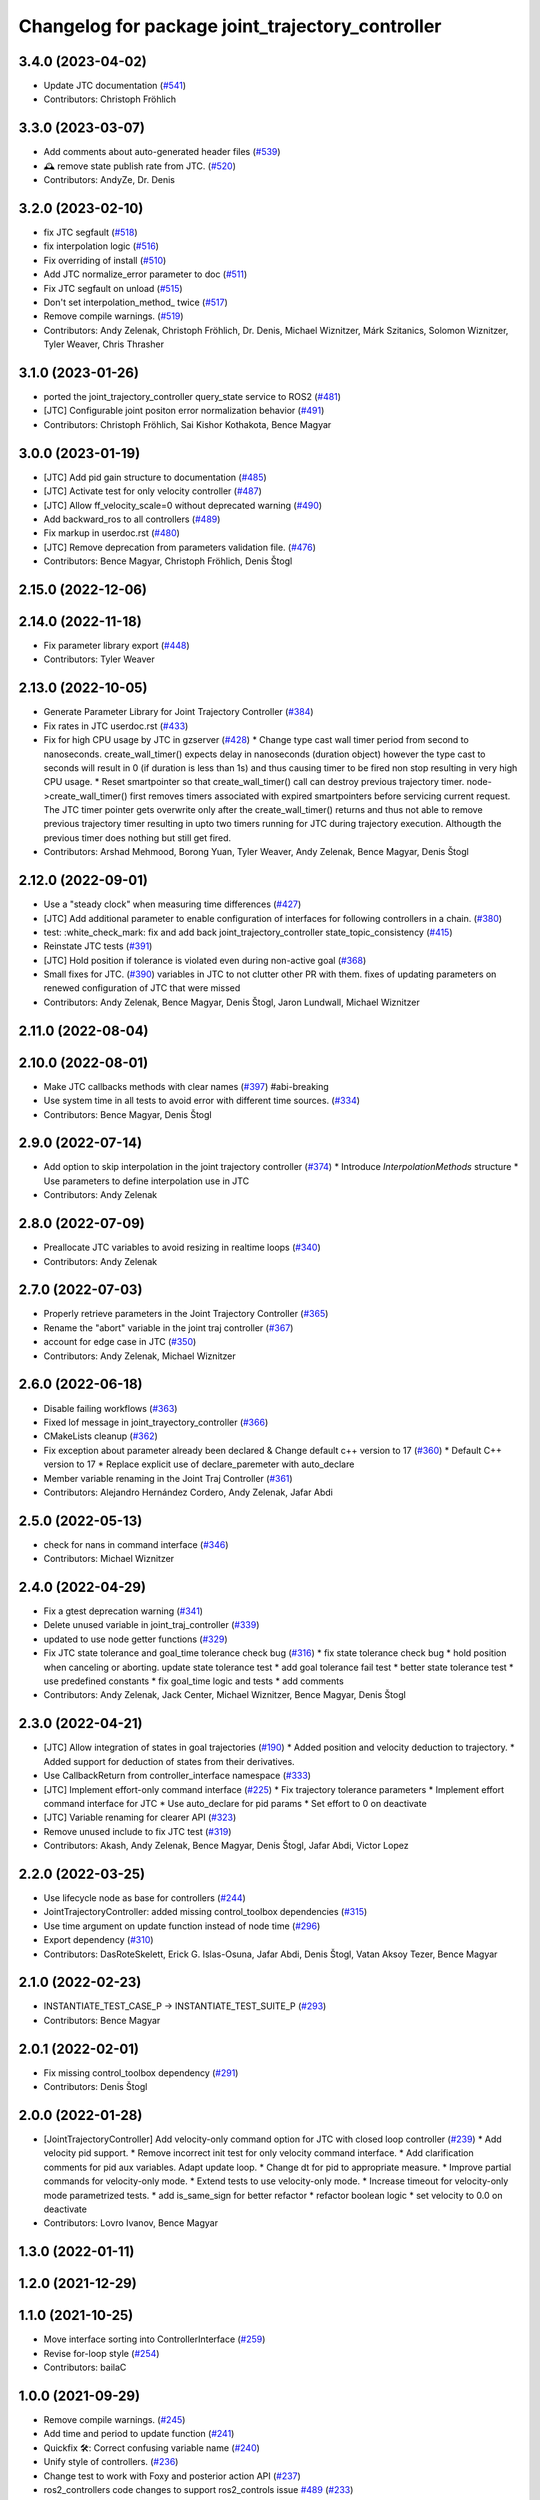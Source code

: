 ^^^^^^^^^^^^^^^^^^^^^^^^^^^^^^^^^^^^^^^^^^^^^^^^^
Changelog for package joint_trajectory_controller
^^^^^^^^^^^^^^^^^^^^^^^^^^^^^^^^^^^^^^^^^^^^^^^^^

3.4.0 (2023-04-02)
------------------
* Update JTC documentation (`#541 <https://github.com/ros-controls/ros2_controllers/issues/541>`_)
* Contributors: Christoph Fröhlich

3.3.0 (2023-03-07)
------------------
* Add comments about auto-generated header files (`#539 <https://github.com/ros-controls/ros2_controllers/issues/539>`_)
* 🕰️ remove state publish rate from JTC. (`#520 <https://github.com/ros-controls/ros2_controllers/issues/520>`_)
* Contributors: AndyZe, Dr. Denis

3.2.0 (2023-02-10)
------------------
* fix JTC segfault (`#518 <https://github.com/ros-controls/ros2_controllers/issues/518>`_)
* fix interpolation logic (`#516 <https://github.com/ros-controls/ros2_controllers/issues/516>`_)
* Fix overriding of install (`#510 <https://github.com/ros-controls/ros2_controllers/issues/510>`_)
* Add JTC normalize_error parameter to doc (`#511 <https://github.com/ros-controls/ros2_controllers/issues/511>`_)
* Fix JTC segfault on unload (`#515 <https://github.com/ros-controls/ros2_controllers/issues/515>`_)
* Don't set interpolation_method\_ twice (`#517 <https://github.com/ros-controls/ros2_controllers/issues/517>`_)
* Remove compile warnings. (`#519 <https://github.com/ros-controls/ros2_controllers/issues/519>`_)
* Contributors: Andy Zelenak, Christoph Fröhlich, Dr. Denis, Michael Wiznitzer, Márk Szitanics, Solomon Wiznitzer, Tyler Weaver, Chris Thrasher

3.1.0 (2023-01-26)
------------------
* ported the joint_trajectory_controller query_state service to ROS2 (`#481 <https://github.com/ros-controls/ros2_controllers/issues/481>`_)
* [JTC] Configurable joint positon error normalization behavior (`#491 <https://github.com/ros-controls/ros2_controllers/issues/491>`_)
* Contributors: Christoph Fröhlich, Sai Kishor Kothakota, Bence Magyar

3.0.0 (2023-01-19)
------------------
* [JTC] Add pid gain structure to documentation (`#485 <https://github.com/ros-controls/ros2_controllers/issues/485>`_)
* [JTC] Activate test for only velocity controller (`#487 <https://github.com/ros-controls/ros2_controllers/issues/487>`_)
* [JTC] Allow ff_velocity_scale=0 without deprecated warning (`#490 <https://github.com/ros-controls/ros2_controllers/issues/490>`_)
* Add backward_ros to all controllers (`#489 <https://github.com/ros-controls/ros2_controllers/issues/489>`_)
* Fix markup in userdoc.rst (`#480 <https://github.com/ros-controls/ros2_controllers/issues/480>`_)
* [JTC] Remove deprecation from parameters validation file. (`#476 <https://github.com/ros-controls/ros2_controllers/issues/476>`_)
* Contributors: Bence Magyar, Christoph Fröhlich, Denis Štogl

2.15.0 (2022-12-06)
-------------------

2.14.0 (2022-11-18)
-------------------
* Fix parameter library export (`#448 <https://github.com/ros-controls/ros2_controllers/issues/448>`_)
* Contributors: Tyler Weaver

2.13.0 (2022-10-05)
-------------------
* Generate Parameter Library for Joint Trajectory Controller (`#384 <https://github.com/ros-controls/ros2_controllers/issues/384>`_)
* Fix rates in JTC userdoc.rst (`#433 <https://github.com/ros-controls/ros2_controllers/issues/433>`_)
* Fix for high CPU usage by JTC in gzserver (`#428 <https://github.com/ros-controls/ros2_controllers/issues/428>`_)
  * Change type cast wall timer period from second to nanoseconds.
  create_wall_timer() expects delay in nanoseconds (duration object) however the type cast to seconds will result in 0 (if duration is less than 1s) and thus causing timer to be fired non stop resulting in very high CPU usage.
  * Reset smartpointer so that create_wall_timer() call can destroy previous trajectory timer.
  node->create_wall_timer() first removes timers associated with expired smartpointers before servicing current request.  The JTC timer pointer gets overwrite only after the create_wall_timer() returns and thus not able to remove previous trajectory timer resulting in upto two timers running for JTC during trajectory execution.  Althougth the previous timer does nothing but still get fired.
* Contributors: Arshad Mehmood, Borong Yuan, Tyler Weaver, Andy Zelenak, Bence Magyar, Denis Štogl

2.12.0 (2022-09-01)
-------------------
* Use a "steady clock" when measuring time differences (`#427 <https://github.com/ros-controls/ros2_controllers/issues/427>`_)
* [JTC] Add additional parameter to enable configuration of interfaces for following controllers in a chain. (`#380 <https://github.com/ros-controls/ros2_controllers/issues/380>`_)
* test: :white_check_mark: fix and add back joint_trajectory_controller state_topic_consistency (`#415 <https://github.com/ros-controls/ros2_controllers/issues/415>`_)
* Reinstate JTC tests (`#391 <https://github.com/ros-controls/ros2_controllers/issues/391>`_)
* [JTC] Hold position if tolerance is violated even during non-active goal (`#368 <https://github.com/ros-controls/ros2_controllers/issues/368>`_)
* Small fixes for JTC. (`#390 <https://github.com/ros-controls/ros2_controllers/issues/390>`_)
  variables in JTC to not clutter other PR with them.
  fixes of updating parameters on renewed configuration of JTC that were missed
* Contributors: Andy Zelenak, Bence Magyar, Denis Štogl, Jaron Lundwall, Michael Wiznitzer

2.11.0 (2022-08-04)
-------------------

2.10.0 (2022-08-01)
-------------------
* Make JTC callbacks methods with clear names (`#397 <https://github.com/ros-controls/ros2_controllers/issues/397>`_) #abi-breaking
* Use system time in all tests to avoid error with different time sources. (`#334 <https://github.com/ros-controls/ros2_controllers/issues/334>`_)
* Contributors: Bence Magyar, Denis Štogl

2.9.0 (2022-07-14)
------------------
* Add option to skip interpolation in the joint trajectory controller (`#374 <https://github.com/ros-controls/ros2_controllers/issues/374>`_)
  * Introduce `InterpolationMethods` structure
  * Use parameters to define interpolation use in JTC
* Contributors: Andy Zelenak

2.8.0 (2022-07-09)
------------------
* Preallocate JTC variables to avoid resizing in realtime loops (`#340 <https://github.com/ros-controls/ros2_controllers/issues/340>`_)
* Contributors: Andy Zelenak

2.7.0 (2022-07-03)
------------------
* Properly retrieve parameters in the Joint Trajectory Controller (`#365 <https://github.com/ros-controls/ros2_controllers/issues/365>`_)
* Rename the "abort" variable in the joint traj controller (`#367 <https://github.com/ros-controls/ros2_controllers/issues/367>`_)
* account for edge case in JTC (`#350 <https://github.com/ros-controls/ros2_controllers/issues/350>`_)
* Contributors: Andy Zelenak, Michael Wiznitzer

2.6.0 (2022-06-18)
------------------
* Disable failing workflows (`#363 <https://github.com/ros-controls/ros2_controllers/issues/363>`_)
* Fixed lof message in joint_trayectory_controller (`#366 <https://github.com/ros-controls/ros2_controllers/issues/366>`_)
* CMakeLists cleanup (`#362 <https://github.com/ros-controls/ros2_controllers/issues/362>`_)
* Fix exception about parameter already been declared & Change default c++ version to 17 (`#360 <https://github.com/ros-controls/ros2_controllers/issues/360>`_)
  * Default C++ version to 17
  * Replace explicit use of declare_paremeter with auto_declare
* Member variable renaming in the Joint Traj Controller (`#361 <https://github.com/ros-controls/ros2_controllers/issues/361>`_)
* Contributors: Alejandro Hernández Cordero, Andy Zelenak, Jafar Abdi

2.5.0 (2022-05-13)
------------------
* check for nans in command interface (`#346 <https://github.com/ros-controls/ros2_controllers/issues/346>`_)
* Contributors: Michael Wiznitzer

2.4.0 (2022-04-29)
------------------
* Fix a gtest deprecation warning (`#341 <https://github.com/ros-controls/ros2_controllers/issues/341>`_)
* Delete unused variable in joint_traj_controller (`#339 <https://github.com/ros-controls/ros2_controllers/issues/339>`_)
* updated to use node getter functions (`#329 <https://github.com/ros-controls/ros2_controllers/issues/329>`_)
* Fix JTC state tolerance and goal_time tolerance check bug (`#316 <https://github.com/ros-controls/ros2_controllers/issues/316>`_)
  * fix state tolerance check bug
  * hold position when canceling or aborting. update state tolerance test
  * add goal tolerance fail test
  * better state tolerance test
  * use predefined constants
  * fix goal_time logic and tests
  * add comments
* Contributors: Andy Zelenak, Jack Center, Michael Wiznitzer, Bence Magyar, Denis Štogl

2.3.0 (2022-04-21)
------------------
* [JTC] Allow integration of states in goal trajectories (`#190 <https://github.com/ros-controls/ros2_controllers/issues/190>`_)
  * Added position and velocity deduction to trajectory.
  * Added support for deduction of states from their derivatives.
* Use CallbackReturn from controller_interface namespace (`#333 <https://github.com/ros-controls/ros2_controllers/issues/333>`_)
* [JTC] Implement effort-only command interface (`#225 <https://github.com/ros-controls/ros2_controllers/issues/225>`_)
  * Fix trajectory tolerance parameters
  * Implement effort command interface for JTC
  * Use auto_declare for pid params
  * Set effort to 0 on deactivate
* [JTC] Variable renaming for clearer API (`#323 <https://github.com/ros-controls/ros2_controllers/issues/323>`_)
* Remove unused include to fix JTC test (`#319 <https://github.com/ros-controls/ros2_controllers/issues/319>`_)
* Contributors: Akash, Andy Zelenak, Bence Magyar, Denis Štogl, Jafar Abdi, Victor Lopez

2.2.0 (2022-03-25)
------------------
* Use lifecycle node as base for controllers (`#244 <https://github.com/ros-controls/ros2_controllers/issues/244>`_)
* JointTrajectoryController: added missing control_toolbox dependencies (`#315 <https://github.com/ros-controls/ros2_controllers/issues/315>`_)
* Use time argument on update function instead of node time (`#296 <https://github.com/ros-controls/ros2_controllers/issues/296>`_)
* Export dependency (`#310 <https://github.com/ros-controls/ros2_controllers/issues/310>`_)
* Contributors: DasRoteSkelett, Erick G. Islas-Osuna, Jafar Abdi, Denis Štogl, Vatan Aksoy Tezer, Bence Magyar

2.1.0 (2022-02-23)
------------------
* INSTANTIATE_TEST_CASE_P -> INSTANTIATE_TEST_SUITE_P (`#293 <https://github.com/ros-controls/ros2_controllers/issues/293>`_)
* Contributors: Bence Magyar

2.0.1 (2022-02-01)
------------------
* Fix missing control_toolbox dependency (`#291 <https://github.com/ros-controls/ros2_controllers/issues/291>`_)
* Contributors: Denis Štogl

2.0.0 (2022-01-28)
------------------
* [JointTrajectoryController] Add velocity-only command option for JTC with closed loop controller (`#239 <https://github.com/ros-controls/ros2_controllers/issues/239>`_)
  * Add velocity pid support.
  * Remove incorrect init test for only velocity command interface.
  * Add clarification comments for pid aux variables. Adapt update loop.
  * Change dt for pid to appropriate measure.
  * Improve partial commands for velocity-only mode.
  * Extend tests to use velocity-only mode.
  * Increase timeout for velocity-only mode parametrized tests.
  * add is_same_sign for better refactor
  * refactor boolean logic
  * set velocity to 0.0 on deactivate
* Contributors: Lovro Ivanov, Bence Magyar

1.3.0 (2022-01-11)
------------------

1.2.0 (2021-12-29)
------------------

1.1.0 (2021-10-25)
------------------
* Move interface sorting into ControllerInterface (`#259 <https://github.com/ros-controls/ros2_controllers/issues/259>`_)
* Revise for-loop style (`#254 <https://github.com/ros-controls/ros2_controllers/issues/254>`_)
* Contributors: bailaC

1.0.0 (2021-09-29)
------------------
* Remove compile warnings. (`#245 <https://github.com/ros-controls/ros2_controllers/issues/245>`_)
* Add time and period to update function (`#241 <https://github.com/ros-controls/ros2_controllers/issues/241>`_)
* Quickfix 🛠: Correct confusing variable name (`#240 <https://github.com/ros-controls/ros2_controllers/issues/240>`_)
* Unify style of controllers. (`#236 <https://github.com/ros-controls/ros2_controllers/issues/236>`_)
* Change test to work with Foxy and posterior action API (`#237 <https://github.com/ros-controls/ros2_controllers/issues/237>`_)
* ros2_controllers code changes to support ros2_controls issue `#489 <https://github.com/ros-controls/ros2_controllers/issues/489>`_ (`#233 <https://github.com/ros-controls/ros2_controllers/issues/233>`_)
* Removing Boost from controllers. (`#235 <https://github.com/ros-controls/ros2_controllers/issues/235>`_)
* refactor get_current_state to get_state (`#232 <https://github.com/ros-controls/ros2_controllers/issues/232>`_)
* Contributors: Bence Magyar, Denis Štogl, Márk Szitanics, Tyler Weaver, bailaC

0.5.0 (2021-08-30)
------------------
* Add auto declaration of parameters. (`#224 <https://github.com/ros-controls/ros2_controllers/issues/224>`_)
* Bring precommit config up to speed with ros2_control (`#227 <https://github.com/ros-controls/ros2_controllers/issues/227>`_)
* Add initial pre-commit setup. (`#220 <https://github.com/ros-controls/ros2_controllers/issues/220>`_)
* Enable JTC for hardware having offset from state measurements (`#189 <https://github.com/ros-controls/ros2_controllers/issues/189>`_)
  * Avoid "jumps" with states that have tracking error. All test are passing but separatelly. Is there some kind of timeout?
  * Remove allow_integration_flag
  * Add reading from command interfaces when restarting controller
* Reduce docs warnings and correct adding guidelines (`#219 <https://github.com/ros-controls/ros2_controllers/issues/219>`_)
* Contributors: Bence Magyar, Denis Štogl, Lovro Ivanov

0.4.1 (2021-07-08)
------------------

0.4.0 (2021-06-28)
------------------
* Force torque sensor broadcaster (`#152 <https://github.com/ros-controls/ros2_controllers/issues/152>`_)
  * Stabilize joint_trajectory_controller tests
  * Add  rclcpp::shutdown(); to all standalone test functions
* Fixes for Windows (`#205 <https://github.com/ros-controls/ros2_controllers/issues/205>`_)
  * Export protected joint trajectory controller functions
* Fix deprecation warnings on Rolling, remove rcutils dependency (`#204 <https://github.com/ros-controls/ros2_controllers/issues/204>`_)
* Fix parameter initialisation for galactic (`#199 <https://github.com/ros-controls/ros2_controllers/issues/199>`_)
  * Fix parameter initialisation for galactic
  * Fix forward_command_controller the same way
  * Fix other compiler warnings
  * Missing space
* Fix rolling build (`#200 <https://github.com/ros-controls/ros2_controllers/issues/200>`_)
  * Fix rolling build
  * Stick to printf style
  * Add back :: around interface type
  Co-authored-by: Bence Magyar <bence.magyar.robotics@gmail.com>
* Contributors: Akash, Bence Magyar, Denis Štogl, Tim Clephas, Vatan Aksoy Tezer

0.3.1 (2021-05-23)
------------------
* Reset external trajectory message upon activation (`#185 <https://github.com/ros-controls/ros2_controllers/issues/185>`_)
  * Reset external trajectory message to prevent preserving the old goal on systems with hardware offsets
  * Fix has_trajectory_msg() function: two wrongs were making a right so functionally things were fine
* Contributors: Nathan Brooks, Matt Reynolds

0.3.0 (2021-05-21)
------------------
* joint_trajectory_controller publishes state in node namespace (`#187 <https://github.com/ros-controls/ros2_controllers/issues/187>`_)
* [JointTrajectoryController] Enable position, velocity and acceleration interfaces (`#140 <https://github.com/ros-controls/ros2_controllers/issues/140>`_)
  * joint_trajectory_controller should not go into FINALIZED state when fails to configure, remain in UNCONFIGURED
* Contributors: Bence Magyar, Denis Štogl

0.2.1 (2021-05-03)
------------------
* Migrate from deprecated controller_interface::return_type::SUCCESS -> OK (`#167 <https://github.com/ros-controls/ros2_controllers/issues/167>`_)
* [JTC] Add link to TODOs to provide better trackability (`#169 <https://github.com/ros-controls/ros2_controllers/issues/169>`_)
* Fix JTC segfault (`#164 <https://github.com/ros-controls/ros2_controllers/issues/164>`_)
  * Use a copy of the rt_active_goal to avoid segfault
  * Use RealtimeBuffer for thread-safety
* Add basic user docs pages for each package (`#156 <https://github.com/ros-controls/ros2_controllers/issues/156>`_)
* Contributors: Bence Magyar, Matt Reynolds

0.2.0 (2021-02-06)
------------------
* Use ros2 contol test assets (`#138 <https://github.com/ros-controls/ros2_controllers/issues/138>`_)
  * Add description to test trajecotry_controller
  * Use ros2_control_test_assets package
  * Delete obsolete components plugin export
* Contributors: Denis Štogl

0.1.2 (2021-01-07)
------------------

0.1.1 (2021-01-06)
------------------

0.1.0 (2020-12-23)
------------------
* Remove lifecycle node controllers (`#124 <https://github.com/ros-controls/ros2_controllers/issues/124>`_)
* Use resource manager on joint trajectory controller (`#112 <https://github.com/ros-controls/ros2_controllers/issues/112>`_)
* Use new joint handles in all controllers (`#90 <https://github.com/ros-controls/ros2_controllers/issues/90>`_)
* More jtc tests (`#75 <https://github.com/ros-controls/ros2_controllers/issues/75>`_)
* remove unused variables (`#86 <https://github.com/ros-controls/ros2_controllers/issues/86>`_)
* Port over interpolation formulae, abort if goals tolerance violated (`#62 <https://github.com/ros-controls/ros2_controllers/issues/62>`_)
* Partial joints (`#68 <https://github.com/ros-controls/ros2_controllers/issues/68>`_)
* Use clamp function from rcppmath (`#79 <https://github.com/ros-controls/ros2_controllers/issues/79>`_)
* Reorder incoming out of order joint_names in trajectory messages (`#53 <https://github.com/ros-controls/ros2_controllers/issues/53>`_)
* Action server for JointTrajectoryController (`#26 <https://github.com/ros-controls/ros2_controllers/issues/26>`_)
* Add state_publish_rate to JointTrajectoryController (`#25 <https://github.com/ros-controls/ros2_controllers/issues/25>`_)
* Contributors: Alejandro Hernández Cordero, Anas Abou Allaban, Bence Magyar, Denis Štogl, Edwin Fan, Jordan Palacios, Karsten Knese, Victor Lopez
